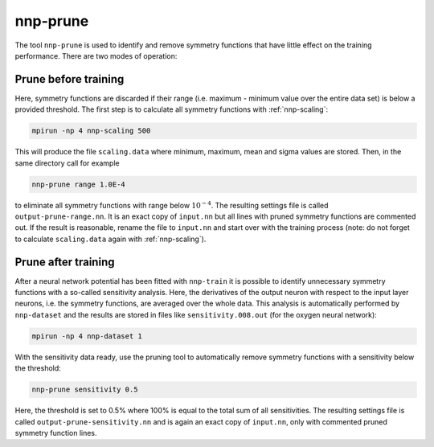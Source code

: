 .. _nnp-prune:

nnp-prune
=========

The tool ``nnp-prune`` is used to identify and remove symmetry functions that have
little effect on the training performance. There are two modes of operation:

Prune before training
^^^^^^^^^^^^^^^^^^^^^

Here, symmetry functions are discarded if their range (i.e. maximum - minimum
value over the entire data set) is below a provided threshold. The first step
is to calculate all symmetry functions with :ref:`nnp-scaling`:

.. code-block:: bash

   mpirun -np 4 nnp-scaling 500

This will produce the file ``scaling.data`` where minimum, maximum, mean and sigma
values are stored. Then, in the same directory call for example

.. code-block:: bash

   nnp-prune range 1.0E-4

to eliminate all symmetry functions with range below :math:`10^{-4}`. The resulting
settings file is called ``output-prune-range.nn``. It is an exact copy of
``input.nn`` but all lines with pruned symmetry functions are commented out. If
the result is reasonable, rename the file to ``input.nn`` and start over with the
training process (note: do not forget to calculate ``scaling.data`` again with
:ref:`nnp-scaling`).

Prune after training
^^^^^^^^^^^^^^^^^^^^

After a neural network potential has been fitted with ``nnp-train`` it is possible
to identify unnecessary symmetry functions with a so-called sensitivity
analysis. Here, the derivatives of the output neuron with respect to the input
layer neurons, i.e. the symmetry functions, are averaged over the whole data.
This analysis is automatically performed by ``nnp-dataset`` and the results are
stored in files like ``sensitivity.008.out`` (for the oxygen neural network):

.. code-block:: bash

   mpirun -np 4 nnp-dataset 1

With the sensitivity data ready, use the pruning tool to automatically remove
symmetry functions with a sensitivity below the threshold:

.. code-block:: bash

   nnp-prune sensitivity 0.5

Here, the threshold is set to 0.5% where 100% is equal to the total sum of all
sensitivities. The resulting settings file is called
``output-prune-sensitivity.nn`` and is again an exact copy of ``input.nn``,
only with commented pruned symmetry function lines.
